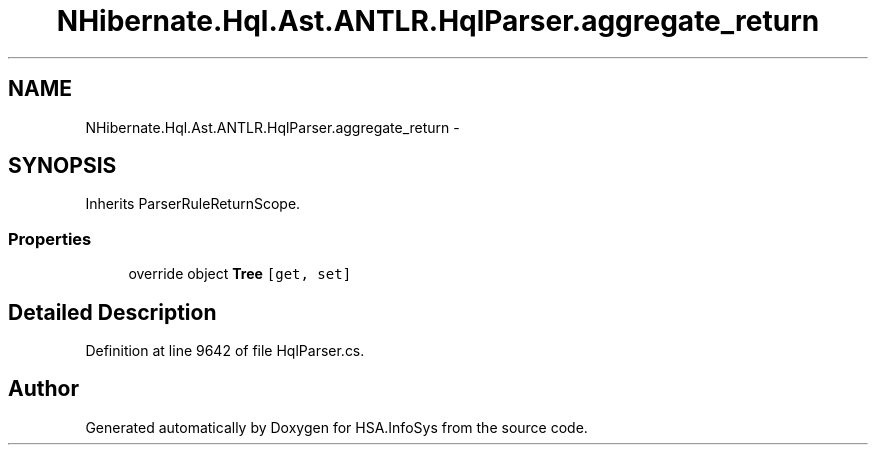 .TH "NHibernate.Hql.Ast.ANTLR.HqlParser.aggregate_return" 3 "Fri Jul 5 2013" "Version 1.0" "HSA.InfoSys" \" -*- nroff -*-
.ad l
.nh
.SH NAME
NHibernate.Hql.Ast.ANTLR.HqlParser.aggregate_return \- 
.SH SYNOPSIS
.br
.PP
.PP
Inherits ParserRuleReturnScope\&.
.SS "Properties"

.in +1c
.ti -1c
.RI "override object \fBTree\fP\fC [get, set]\fP"
.br
.in -1c
.SH "Detailed Description"
.PP 
Definition at line 9642 of file HqlParser\&.cs\&.

.SH "Author"
.PP 
Generated automatically by Doxygen for HSA\&.InfoSys from the source code\&.
